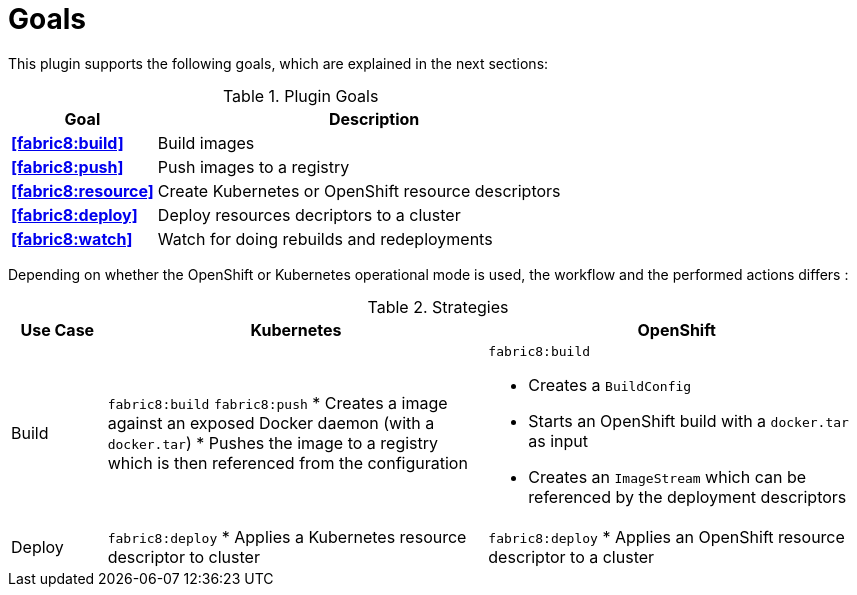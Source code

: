 
[[goals]]
= Goals

This plugin supports the following goals, which are explained in the next sections:

.Plugin Goals
[cols="1,3"]
|===
| Goal | Description

| *<<fabric8:build>>*
| Build images

| *<<fabric8:push>>*
| Push images to a registry

| *<<fabric8:resource>>*
| Create Kubernetes or OpenShift resource descriptors

| *<<fabric8:deploy>>*
| Deploy resources decriptors to a cluster

| *<<fabric8:watch>>*
| Watch for doing rebuilds and redeployments
|===


Depending on whether the OpenShift or Kubernetes operational mode is used, the workflow and the performed actions differs :

.Strategies
[cols="1,4,4"]
|===
| Use Case | Kubernetes | OpenShift

| Build
a| `fabric8:build` `fabric8:push`
* Creates a image against an exposed Docker daemon (with a `docker.tar`)
* Pushes the image to a registry which is then referenced from the configuration
a| `fabric8:build`

* Creates a `BuildConfig`
* Starts an OpenShift build with a `docker.tar` as input
* Creates an `ImageStream` which can be referenced by the deployment descriptors

| Deploy
a| `fabric8:deploy`
* Applies a Kubernetes resource descriptor to cluster
a| `fabric8:deploy`
* Applies an OpenShift resource descriptor to a cluster
|===
